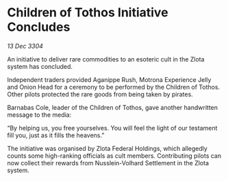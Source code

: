 * Children of Tothos Initiative Concludes

/13 Dec 3304/

An initiative to deliver rare commodities to an esoteric cult in the Zlota system has concluded. 

Independent traders provided Aganippe Rush, Motrona Experience Jelly and Onion Head for a ceremony to be performed by the Children of Tothos. Other pilots protected the rare goods from being taken by pirates. 

Barnabas Cole, leader of the Children of Tothos, gave another handwritten message to the media: 

“By helping us, you free yourselves. You will feel the light of our testament fill you, just as it fills the heavens.” 

The initiative was organised by Zlota Federal Holdings, which allegedly counts some high-ranking officials as cult members. Contributing pilots can now collect their rewards from Nusslein-Volhard Settlement in the Zlota system.